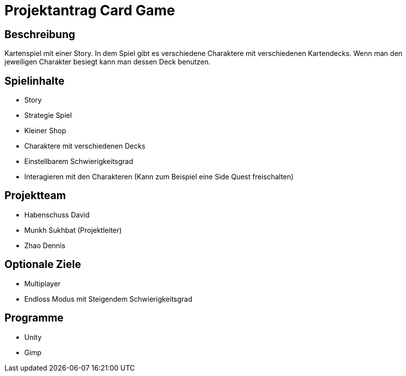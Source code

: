 = Projektantrag Card Game

== Beschreibung

Kartenspiel mit einer Story. In dem Spiel gibt es verschiedene Charaktere mit verschiedenen Kartendecks. Wenn man den jeweiligen Charakter besiegt kann man dessen Deck benutzen.

== Spielinhalte

* Story
* Strategie Spiel 
* Kleiner Shop
* Charaktere mit verschiedenen Decks
* Einstellbarem Schwierigkeitsgrad
* Interagieren mit den Charakteren (Kann zum Beispiel eine Side Quest freischalten)


== Projektteam

* Habenschuss David
* Munkh Sukhbat (Projektleiter)
* Zhao Dennis



== Optionale Ziele

* Multiplayer
* Endloss Modus mit Steigendem Schwierigkeitsgrad




== Programme

* Unity
* Gimp

